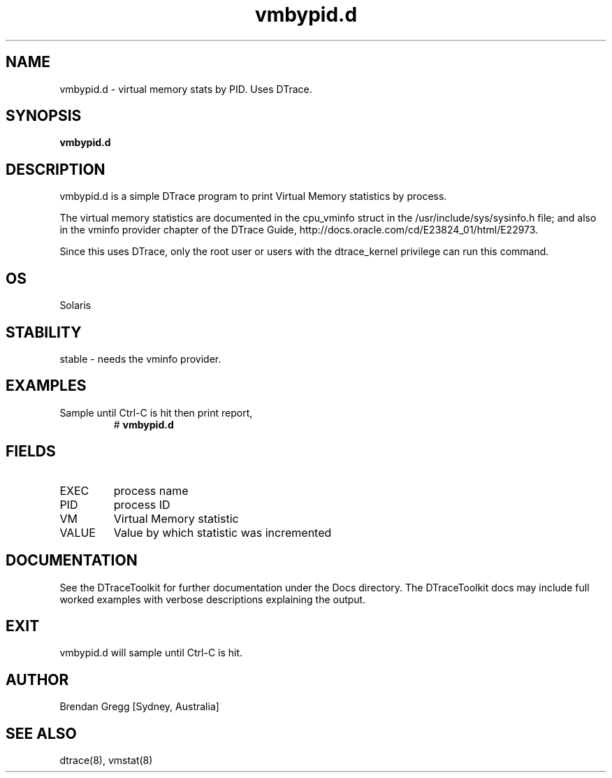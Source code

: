 .TH vmbypid.d 8  "$Date:: 2007-08-05 #$" "USER COMMANDS"
.SH NAME
vmbypid.d \- virtual memory stats by PID. Uses DTrace.
.SH SYNOPSIS
.B vmbypid.d
.SH DESCRIPTION
vmbypid.d is a simple DTrace program to print Virtual Memory
statistics by process.

The virtual memory statistics are documented in the cpu_vminfo struct
in the /usr/include/sys/sysinfo.h file; and also in the vminfo provider
chapter of the DTrace Guide, http://docs.oracle.com/cd/E23824_01/html/E22973.

Since this uses DTrace, only the root user or users with the
dtrace_kernel privilege can run this command.
.SH OS
Solaris
.SH STABILITY
stable - needs the vminfo provider.
.SH EXAMPLES
.TP
Sample until Ctrl\-C is hit then print report,
# 
.B vmbypid.d
.PP
.SH FIELDS
.TP
EXEC
process name
.TP
PID
process ID
.TP
VM
Virtual Memory statistic
.TP
VALUE
Value by which statistic was incremented
.SH DOCUMENTATION
See the DTraceToolkit for further documentation under the 
Docs directory. The DTraceToolkit docs may include full worked
examples with verbose descriptions explaining the output.
.SH EXIT
vmbypid.d will sample until Ctrl\-C is hit. 
.SH AUTHOR
Brendan Gregg
[Sydney, Australia]
.SH SEE ALSO
dtrace(8), vmstat(8)

